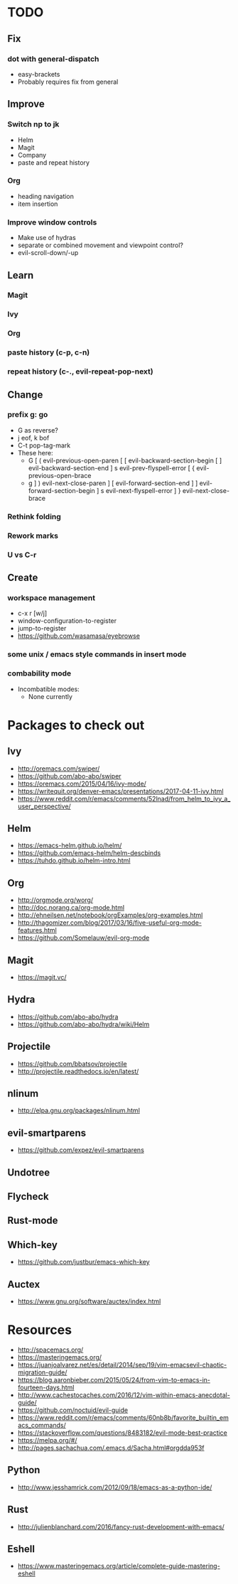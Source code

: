 * TODO
** Fix
*** dot with general-dispatch
  * easy-brackets
  * Probably requires fix from general
** Improve
*** Switch np to jk
  * Helm
  * Magit
  * Company
  * paste and repeat history
*** Org
    * heading navigation
    * item insertion
*** Improve window controls
  * Make use of hydras
  * separate or combined movement and viewpoint control?
  * evil-scroll-down/-up
** Learn
*** Magit
*** Ivy
*** Org
*** paste history (c-p, c-n)
*** repeat history (c-., evil-repeat-pop-next)
** Change
*** prefix g: go
  * G as reverse?
  * j eof, k bof
  * C-t pop-tag-mark
  * These here:
    - G
      [ (  evil-previous-open-paren
      [ [  evil-backward-section-begin
      [ ]  evil-backward-section-end
      ] s  evil-prev-flyspell-error
      [ {  evil-previous-open-brace
    - g
      ] )  evil-next-close-paren
      ] [  evil-forward-section-end
      ] ]  evil-forward-section-begin
      ] s  evil-next-flyspell-error
      ] }  evil-next-close-brace
*** Rethink folding
*** Rework marks
*** U vs C-r
** Create
*** workspace management
  * c-x r [w/j]
  * window-configuration-to-register
  * jump-to-register
  * https://github.com/wasamasa/eyebrowse
*** some unix / emacs style commands in insert mode
*** combability mode
  * Incombatible modes:
    * None currently
* Packages to check out
** Ivy
   * http://oremacs.com/swiper/
   * https://github.com/abo-abo/swiper
   * https://oremacs.com/2015/04/16/ivy-mode/
   * https://writequit.org/denver-emacs/presentations/2017-04-11-ivy.html
   * https://www.reddit.com/r/emacs/comments/52lnad/from_helm_to_ivy_a_user_perspective/
** Helm
   * https://emacs-helm.github.io/helm/
   * https://github.com/emacs-helm/helm-descbinds
   * https://tuhdo.github.io/helm-intro.html
** Org
   * http://orgmode.org/worg/
   * http://doc.norang.ca/org-mode.html
   * http://ehneilsen.net/notebook/orgExamples/org-examples.html
   * http://thagomizer.com/blog/2017/03/16/five-useful-org-mode-features.html
   * https://github.com/Somelauw/evil-org-mode
** Magit
   * https://magit.vc/
** Hydra
   * https://github.com/abo-abo/hydra
   * https://github.com/abo-abo/hydra/wiki/Helm
** Projectile
   * https://github.com/bbatsov/projectile
   * http://projectile.readthedocs.io/en/latest/
** nlinum
   * http://elpa.gnu.org/packages/nlinum.html
** evil-smartparens
   * https://github.com/expez/evil-smartparens
** Undotree
** Flycheck
** Rust-mode
** Which-key
   * https://github.com/justbur/emacs-which-key
** Auctex
   * https://www.gnu.org/software/auctex/index.html
* Resources
  * http://spacemacs.org/
  * https://masteringemacs.org/
  * https://juanjoalvarez.net/es/detail/2014/sep/19/vim-emacsevil-chaotic-migration-guide/
  * https://blog.aaronbieber.com/2015/05/24/from-vim-to-emacs-in-fourteen-days.html
  * http://www.cachestocaches.com/2016/12/vim-within-emacs-anecdotal-guide/
  * https://github.com/noctuid/evil-guide
  * https://www.reddit.com/r/emacs/comments/60nb8b/favorite_builtin_emacs_commands/
  * https://stackoverflow.com/questions/8483182/evil-mode-best-practice
  * https://melpa.org/#/
  * http://pages.sachachua.com/.emacs.d/Sacha.html#orgdda953f
** Python
   * http://www.jesshamrick.com/2012/09/18/emacs-as-a-python-ide/
** Rust
   * http://julienblanchard.com/2016/fancy-rust-development-with-emacs/
** Eshell
  * https://www.masteringemacs.org/article/complete-guide-mastering-eshell
